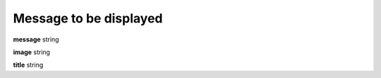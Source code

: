 .. _apireference_state_message:

Message to be displayed
=======================

**message** string

**image** string

**title** string

